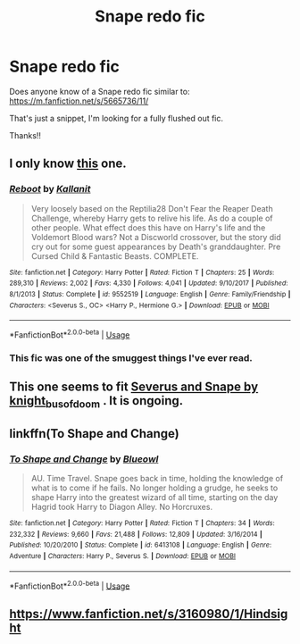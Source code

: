 #+TITLE: Snape redo fic

* Snape redo fic
:PROPERTIES:
:Author: overide
:Score: 2
:DateUnix: 1563982896.0
:DateShort: 2019-Jul-24
:FlairText: Request
:END:
Does anyone know of a Snape redo fic similar to: [[https://m.fanfiction.net/s/5665736/11/]]

That's just a snippet, I'm looking for a fully flushed out fic.

Thanks!!


** I only know [[https://www.fanfiction.net/s/9552519][this]] one.
:PROPERTIES:
:Author: Edocsiru
:Score: 3
:DateUnix: 1563987901.0
:DateShort: 2019-Jul-24
:END:

*** [[https://www.fanfiction.net/s/9552519/1/][*/Reboot/*]] by [[https://www.fanfiction.net/u/2932352/Kallanit][/Kallanit/]]

#+begin_quote
  Very loosely based on the Reptilia28 Don't Fear the Reaper Death Challenge, whereby Harry gets to relive his life. As do a couple of other people. What effect does this have on Harry's life and the Voldemort Blood wars? Not a Discworld crossover, but the story did cry out for some guest appearances by Death's granddaughter. Pre Cursed Child & Fantastic Beasts. COMPLETE.
#+end_quote

^{/Site/:} ^{fanfiction.net} ^{*|*} ^{/Category/:} ^{Harry} ^{Potter} ^{*|*} ^{/Rated/:} ^{Fiction} ^{T} ^{*|*} ^{/Chapters/:} ^{25} ^{*|*} ^{/Words/:} ^{289,310} ^{*|*} ^{/Reviews/:} ^{2,002} ^{*|*} ^{/Favs/:} ^{4,330} ^{*|*} ^{/Follows/:} ^{4,041} ^{*|*} ^{/Updated/:} ^{9/10/2017} ^{*|*} ^{/Published/:} ^{8/1/2013} ^{*|*} ^{/Status/:} ^{Complete} ^{*|*} ^{/id/:} ^{9552519} ^{*|*} ^{/Language/:} ^{English} ^{*|*} ^{/Genre/:} ^{Family/Friendship} ^{*|*} ^{/Characters/:} ^{<Severus} ^{S.,} ^{OC>} ^{<Harry} ^{P.,} ^{Hermione} ^{G.>} ^{*|*} ^{/Download/:} ^{[[http://www.ff2ebook.com/old/ffn-bot/index.php?id=9552519&source=ff&filetype=epub][EPUB]]} ^{or} ^{[[http://www.ff2ebook.com/old/ffn-bot/index.php?id=9552519&source=ff&filetype=mobi][MOBI]]}

--------------

*FanfictionBot*^{2.0.0-beta} | [[https://github.com/tusing/reddit-ffn-bot/wiki/Usage][Usage]]
:PROPERTIES:
:Author: FanfictionBot
:Score: 1
:DateUnix: 1563987914.0
:DateShort: 2019-Jul-24
:END:


*** This fic was one of the smuggest things I've ever read.
:PROPERTIES:
:Author: brotayto-brotahto
:Score: 1
:DateUnix: 1563989515.0
:DateShort: 2019-Jul-24
:END:


** This one seems to fit [[https://archiveofourown.org/works/17739194/chapters/41852435][Severus and Snape by knight_bus_of_doom]] . It is ongoing.
:PROPERTIES:
:Author: Makkxa
:Score: 2
:DateUnix: 1564000332.0
:DateShort: 2019-Jul-25
:END:


** linkffn(To Shape and Change)
:PROPERTIES:
:Author: artemii7
:Score: 2
:DateUnix: 1564005542.0
:DateShort: 2019-Jul-25
:END:

*** [[https://www.fanfiction.net/s/6413108/1/][*/To Shape and Change/*]] by [[https://www.fanfiction.net/u/1201799/Blueowl][/Blueowl/]]

#+begin_quote
  AU. Time Travel. Snape goes back in time, holding the knowledge of what is to come if he fails. No longer holding a grudge, he seeks to shape Harry into the greatest wizard of all time, starting on the day Hagrid took Harry to Diagon Alley. No Horcruxes.
#+end_quote

^{/Site/:} ^{fanfiction.net} ^{*|*} ^{/Category/:} ^{Harry} ^{Potter} ^{*|*} ^{/Rated/:} ^{Fiction} ^{T} ^{*|*} ^{/Chapters/:} ^{34} ^{*|*} ^{/Words/:} ^{232,332} ^{*|*} ^{/Reviews/:} ^{9,660} ^{*|*} ^{/Favs/:} ^{21,488} ^{*|*} ^{/Follows/:} ^{12,809} ^{*|*} ^{/Updated/:} ^{3/16/2014} ^{*|*} ^{/Published/:} ^{10/20/2010} ^{*|*} ^{/Status/:} ^{Complete} ^{*|*} ^{/id/:} ^{6413108} ^{*|*} ^{/Language/:} ^{English} ^{*|*} ^{/Genre/:} ^{Adventure} ^{*|*} ^{/Characters/:} ^{Harry} ^{P.,} ^{Severus} ^{S.} ^{*|*} ^{/Download/:} ^{[[http://www.ff2ebook.com/old/ffn-bot/index.php?id=6413108&source=ff&filetype=epub][EPUB]]} ^{or} ^{[[http://www.ff2ebook.com/old/ffn-bot/index.php?id=6413108&source=ff&filetype=mobi][MOBI]]}

--------------

*FanfictionBot*^{2.0.0-beta} | [[https://github.com/tusing/reddit-ffn-bot/wiki/Usage][Usage]]
:PROPERTIES:
:Author: FanfictionBot
:Score: 1
:DateUnix: 1564005576.0
:DateShort: 2019-Jul-25
:END:


** [[https://www.fanfiction.net/s/3160980/1/Hindsight]]
:PROPERTIES:
:Author: heresy23
:Score: 2
:DateUnix: 1564023732.0
:DateShort: 2019-Jul-25
:END:
